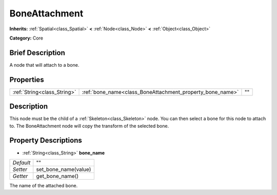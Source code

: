 .. Generated automatically by doc/tools/makerst.py in Godot's source tree.
.. DO NOT EDIT THIS FILE, but the BoneAttachment.xml source instead.
.. The source is found in doc/classes or modules/<name>/doc_classes.

.. _class_BoneAttachment:

BoneAttachment
==============

**Inherits:** :ref:`Spatial<class_Spatial>` **<** :ref:`Node<class_Node>` **<** :ref:`Object<class_Object>`

**Category:** Core

Brief Description
-----------------

A node that will attach to a bone.

Properties
----------

+-----------------------------+-----------------------------------------------------------+----+
| :ref:`String<class_String>` | :ref:`bone_name<class_BoneAttachment_property_bone_name>` | "" |
+-----------------------------+-----------------------------------------------------------+----+

Description
-----------

This node must be the child of a :ref:`Skeleton<class_Skeleton>` node. You can then select a bone for this node to attach to. The BoneAttachment node will copy the transform of the selected bone.

Property Descriptions
---------------------

.. _class_BoneAttachment_property_bone_name:

- :ref:`String<class_String>` **bone_name**

+-----------+----------------------+
| *Default* | ""                   |
+-----------+----------------------+
| *Setter*  | set_bone_name(value) |
+-----------+----------------------+
| *Getter*  | get_bone_name()      |
+-----------+----------------------+

The name of the attached bone.

